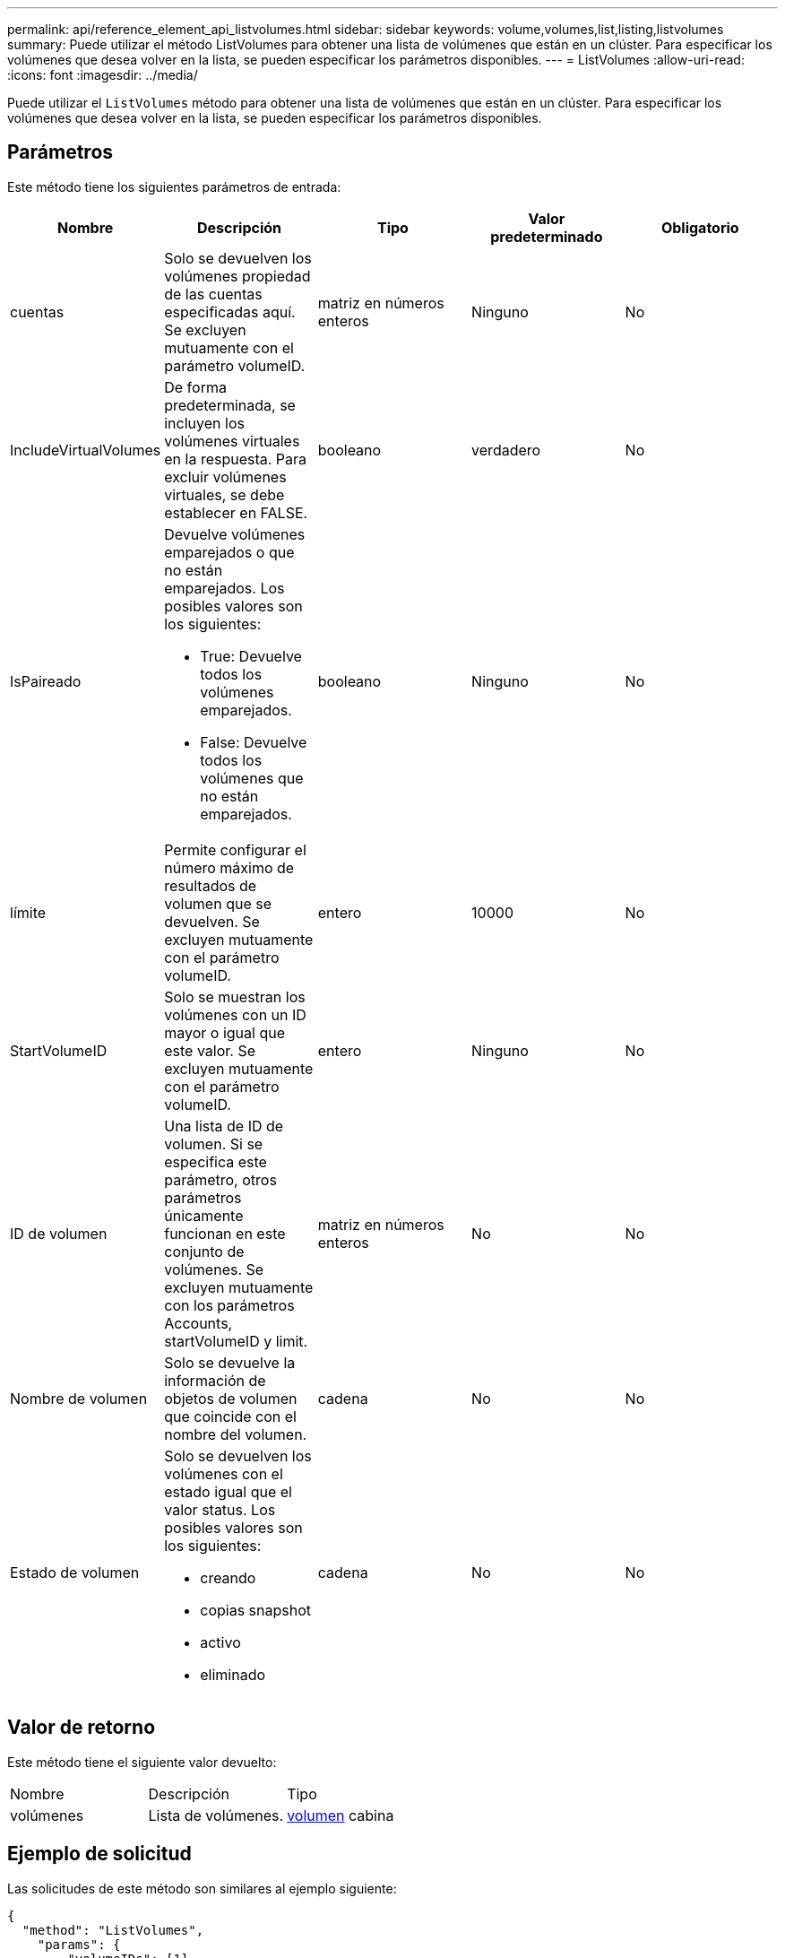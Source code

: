 ---
permalink: api/reference_element_api_listvolumes.html 
sidebar: sidebar 
keywords: volume,volumes,list,listing,listvolumes 
summary: Puede utilizar el método ListVolumes para obtener una lista de volúmenes que están en un clúster. Para especificar los volúmenes que desea volver en la lista, se pueden especificar los parámetros disponibles. 
---
= ListVolumes
:allow-uri-read: 
:icons: font
:imagesdir: ../media/


[role="lead"]
Puede utilizar el `ListVolumes` método para obtener una lista de volúmenes que están en un clúster. Para especificar los volúmenes que desea volver en la lista, se pueden especificar los parámetros disponibles.



== Parámetros

Este método tiene los siguientes parámetros de entrada:

|===
| Nombre | Descripción | Tipo | Valor predeterminado | Obligatorio 


 a| 
cuentas
 a| 
Solo se devuelven los volúmenes propiedad de las cuentas especificadas aquí. Se excluyen mutuamente con el parámetro volumeID.
 a| 
matriz en números enteros
 a| 
Ninguno
 a| 
No



 a| 
IncludeVirtualVolumes
 a| 
De forma predeterminada, se incluyen los volúmenes virtuales en la respuesta. Para excluir volúmenes virtuales, se debe establecer en FALSE.
 a| 
booleano
 a| 
verdadero
 a| 
No



 a| 
IsPaireado
 a| 
Devuelve volúmenes emparejados o que no están emparejados. Los posibles valores son los siguientes:

* True: Devuelve todos los volúmenes emparejados.
* False: Devuelve todos los volúmenes que no están emparejados.

 a| 
booleano
 a| 
Ninguno
 a| 
No



 a| 
límite
 a| 
Permite configurar el número máximo de resultados de volumen que se devuelven. Se excluyen mutuamente con el parámetro volumeID.
 a| 
entero
 a| 
10000
 a| 
No



 a| 
StartVolumeID
 a| 
Solo se muestran los volúmenes con un ID mayor o igual que este valor. Se excluyen mutuamente con el parámetro volumeID.
 a| 
entero
 a| 
Ninguno
 a| 
No



 a| 
ID de volumen
 a| 
Una lista de ID de volumen. Si se especifica este parámetro, otros parámetros únicamente funcionan en este conjunto de volúmenes. Se excluyen mutuamente con los parámetros Accounts, startVolumeID y limit.
 a| 
matriz en números enteros
 a| 
No
 a| 
No



 a| 
Nombre de volumen
 a| 
Solo se devuelve la información de objetos de volumen que coincide con el nombre del volumen.
 a| 
cadena
 a| 
No
 a| 
No



 a| 
Estado de volumen
 a| 
Solo se devuelven los volúmenes con el estado igual que el valor status. Los posibles valores son los siguientes:

* creando
* copias snapshot
* activo
* eliminado

 a| 
cadena
 a| 
No
 a| 
No

|===


== Valor de retorno

Este método tiene el siguiente valor devuelto:

|===


| Nombre | Descripción | Tipo 


 a| 
volúmenes
 a| 
Lista de volúmenes.
 a| 
xref:reference_element_api_volume.adoc[volumen] cabina

|===


== Ejemplo de solicitud

Las solicitudes de este método son similares al ejemplo siguiente:

[listing]
----
{
  "method": "ListVolumes",
    "params": {
        "volumeIDs": [1],
        "volumeStatus": "active",
        "isPaired": "false"
    },
    "id": 1
}
----


== Ejemplo de respuesta

Este método devuelve una respuesta similar al siguiente ejemplo:

[listing]
----
{
    "id": 1,
    "result": {
        "volumes": [
            {
                "access": "readWrite",
                "accountID": 1,
                "attributes": {},
                "blockSize": 4096,
                "createTime": "2016-03-28T14:39:05Z",
                "deleteTime": "",
                "enable512e": true,
                "iqn": "iqn.2010-01.com.solidfire:testvolume1.1",
                "name": "testVolume1",
                "purgeTime": "",
                "qos": {
                    "burstIOPS": 15000,
                    "burstTime": 60,
                    "curve": {
                        "4096": 100,
                        "8192": 160,
                        "16384": 270,
                        "32768": 500,
                        "65536": 1000,
                        "131072": 1950,
                        "262144": 3900,
                        "524288": 7600,
                        "1048576": 15000
                    },
                    "maxIOPS": 15000,
                    "minIOPS": 50
                },
                "scsiEUIDeviceID": "6a79617900000001f47acc0100000000",
                "scsiNAADeviceID": "6f47acc1000000006a79617900000001",
                "sliceCount": 1,
                "status": "active",
                "totalSize": 5000658944,
                "virtualVolumeID": null,
                "volumeAccessGroups": [],
                "volumeID": 1,
                "volumePairs": []
            }
        ]
    }
}
----


== Nuevo desde la versión

9.6
